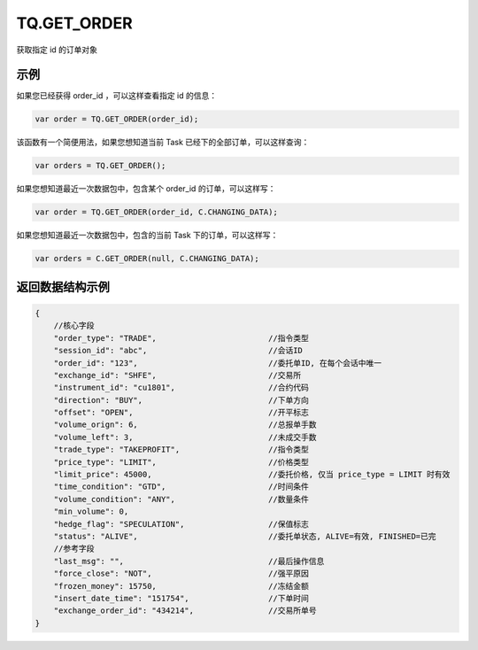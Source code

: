 .. _s_get_order:

TQ.GET_ORDER
==================================

获取指定 id 的订单对象

.. js:function:: GET_ORDER(order_id, from=TQ.DATA)

    :param string order_id: 订单id。
    :param object from: 数据源 (TQ.DATA 或 TQ.CHANGING_DATA)。
    :returns: 返回指定 id 的订单对象。

示例
----------------------------------

如果您已经获得 order_id ，可以这样查看指定 id 的信息：

.. code-block:: javascript

    var order = TQ.GET_ORDER(order_id);

该函数有一个简便用法，如果您想知道当前 Task 已经下的全部订单，可以这样查询：

.. code-block:: javascript

    var orders = TQ.GET_ORDER();

如果您想知道最近一次数据包中，包含某个 order_id 的订单，可以这样写：

.. code-block:: javascript

    var order = TQ.GET_ORDER(order_id, C.CHANGING_DATA);

如果您想知道最近一次数据包中，包含的当前 Task 下的订单，可以这样写：

.. code-block:: javascript

    var orders = C.GET_ORDER(null, C.CHANGING_DATA);

返回数据结构示例
----------------------------------

.. code-block:: javascript

    {
        //核心字段
        "order_type": "TRADE",                        //指令类型
        "session_id": "abc",                          //会话ID
        "order_id": "123",                            //委托单ID, 在每个会话中唯一
        "exchange_id": "SHFE",                        //交易所
        "instrument_id": "cu1801",                    //合约代码
        "direction": "BUY",                           //下单方向
        "offset": "OPEN",                             //开平标志
        "volume_orign": 6,                            //总报单手数
        "volume_left": 3,                             //未成交手数
        "trade_type": "TAKEPROFIT",                   //指令类型
        "price_type": "LIMIT",                        //价格类型
        "limit_price": 45000,                         //委托价格, 仅当 price_type = LIMIT 时有效
        "time_condition": "GTD",                      //时间条件
        "volume_condition": "ANY",                    //数量条件
        "min_volume": 0,
        "hedge_flag": "SPECULATION",                  //保值标志
        "status": "ALIVE",                            //委托单状态, ALIVE=有效, FINISHED=已完
        //参考字段
        "last_msg": "",                               //最后操作信息
        "force_close": "NOT",                         //强平原因
        "frozen_money": 15750,                        //冻结金额
        "insert_date_time": "151754",                 //下单时间  
        "exchange_order_id": "434214",                //交易所单号
    }